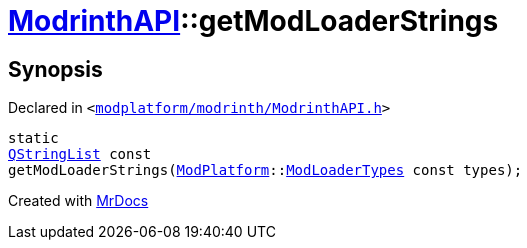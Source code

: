 [#ModrinthAPI-getModLoaderStrings]
= xref:ModrinthAPI.adoc[ModrinthAPI]::getModLoaderStrings
:relfileprefix: ../
:mrdocs:


== Synopsis

Declared in `&lt;https://github.com/PrismLauncher/PrismLauncher/blob/develop/launcher/modplatform/modrinth/ModrinthAPI.h#L42[modplatform&sol;modrinth&sol;ModrinthAPI&period;h]&gt;`

[source,cpp,subs="verbatim,replacements,macros,-callouts"]
----
static
xref:QStringList.adoc[QStringList] const
getModLoaderStrings(xref:ModPlatform.adoc[ModPlatform]::xref:ModPlatform/ModLoaderTypes.adoc[ModLoaderTypes] const types);
----



[.small]#Created with https://www.mrdocs.com[MrDocs]#
